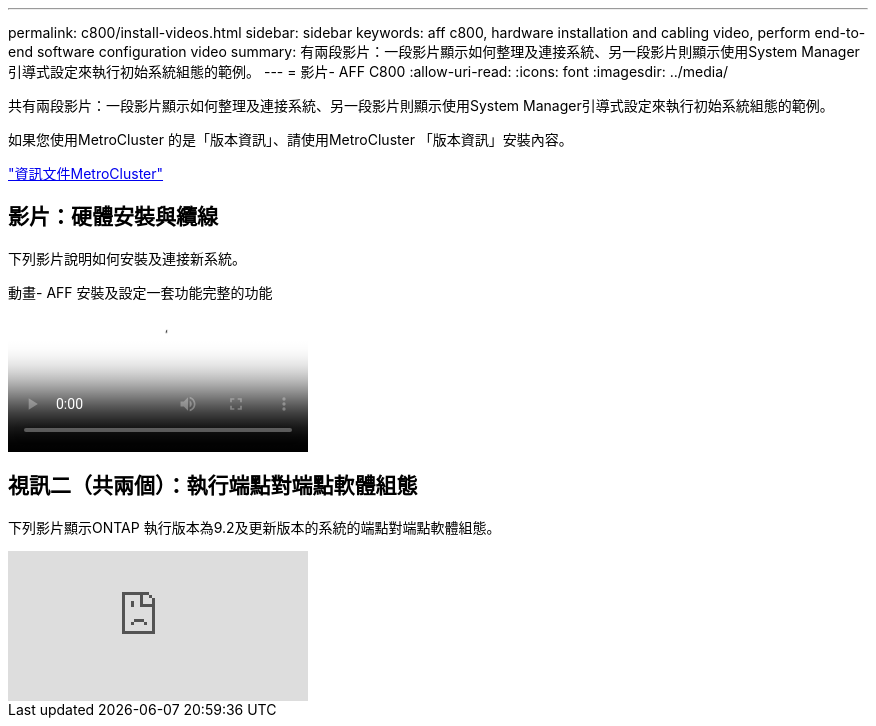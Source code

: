 ---
permalink: c800/install-videos.html 
sidebar: sidebar 
keywords: aff c800, hardware installation and cabling video, perform end-to-end software configuration video 
summary: 有兩段影片：一段影片顯示如何整理及連接系統、另一段影片則顯示使用System Manager引導式設定來執行初始系統組態的範例。 
---
= 影片- AFF C800
:allow-uri-read: 
:icons: font
:imagesdir: ../media/


[role="lead"]
共有兩段影片：一段影片顯示如何整理及連接系統、另一段影片則顯示使用System Manager引導式設定來執行初始系統組態的範例。

如果您使用MetroCluster 的是「版本資訊」、請使用MetroCluster 「版本資訊」安裝內容。

https://docs.netapp.com/us-en/ontap-metrocluster/index.html["資訊文件MetroCluster"^]



== 影片：硬體安裝與纜線

下列影片說明如何安裝及連接新系統。

.動畫- AFF 安裝及設定一套功能完整的功能
video::db9f506c-b08e-4b66-b781-afc40187b639[panopto]


== 視訊二（共兩個）：執行端點對端點軟體組態

下列影片顯示ONTAP 執行版本為9.2及更新版本的系統的端點對端點軟體組態。

video::WAE0afWhj1c?[youtube]
